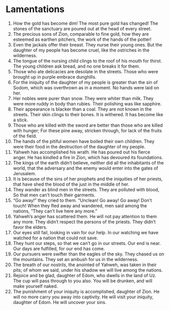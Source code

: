 ﻿
* Lamentations 
1. How the gold has become dim! The most pure gold has changed! The stones of the sanctuary are poured out at the head of every street. 
2. The precious sons of Zion, comparable to fine gold, how they are esteemed as earthen pitchers, the work of the hands of the potter! 
3. Even the jackals offer their breast. They nurse their young ones. But the daughter of my people has become cruel, like the ostriches in the wilderness. 
4. The tongue of the nursing child clings to the roof of his mouth for thirst. The young children ask bread, and no one breaks it for them. 
5. Those who ate delicacies are desolate in the streets. Those who were brought up in purple embrace dunghills. 
6. For the iniquity of the daughter of my people is greater than the sin of Sodom, which was overthrown as in a moment. No hands were laid on her. 
7. Her nobles were purer than snow. They were whiter than milk. They were more ruddy in body than rubies. Their polishing was like sapphire. 
8. Their appearance is blacker than a coal. They are not known in the streets. Their skin clings to their bones. It is withered. It has become like a stick. 
9. Those who are killed with the sword are better than those who are killed with hunger; For these pine away, stricken through, for lack of the fruits of the field. 
10. The hands of the pitiful women have boiled their own children. They were their food in the destruction of the daughter of my people. 
11. Yahweh has accomplished his wrath. He has poured out his fierce anger. He has kindled a fire in Zion, which has devoured its foundations. 
12. The kings of the earth didn’t believe, neither did all the inhabitants of the world, that the adversary and the enemy would enter into the gates of Jerusalem. 
13. It is because of the sins of her prophets and the iniquities of her priests, that have shed the blood of the just in the middle of her. 
14. They wander as blind men in the streets. They are polluted with blood, So that men can’t touch their garments. 
15. “Go away!” they cried to them. “Unclean! Go away! Go away! Don’t touch! When they fled away and wandered, men said among the nations, “They can’t live here any more.” 
16. Yahweh’s anger has scattered them. He will not pay attention to them any more. They didn’t respect the persons of the priests. They didn’t favor the elders. 
17. Our eyes still fail, looking in vain for our help. In our watching we have watched for a nation that could not save. 
18. They hunt our steps, so that we can’t go in our streets. Our end is near. Our days are fulfilled, for our end has come. 
19. Our pursuers were swifter than the eagles of the sky. They chased us on the mountains. They set an ambush for us in the wilderness. 
20. The breath of our nostrils, the anointed of Yahweh, was taken in their pits; of whom we said, under his shadow we will live among the nations. 
21. Rejoice and be glad, daughter of Edom, who dwells in the land of Uz. The cup will pass through to you also. You will be drunken, and will make yourself naked. 
22. The punishment of your iniquity is accomplished, daughter of Zion. He will no more carry you away into captivity. He will visit your iniquity, daughter of Edom. He will uncover your sins. 
